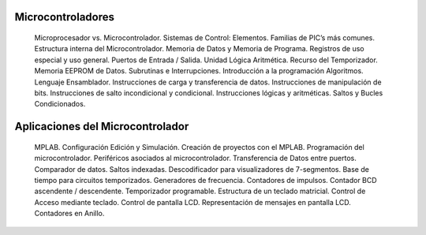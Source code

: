 
Microcontroladores
+++++++++++++++++++++

	Microprocesador vs. Microcontrolador.
	Sistemas de Control: Elementos.
	Familias de PIC’s más comunes.
	Estructura interna del Microcontrolador.
	Memoria de Datos y Memoria de Programa.
	Registros de uso especial y uso general.
	Puertos de Entrada / Salida.
	Unidad Lógica Aritmética.
	Recurso del Temporizador.
	Memoria EEPROM de Datos.
	Subrutinas e Interrupciones.
	Introducción a la programación
	Algoritmos. Lenguaje Ensamblador.
	Instrucciones de carga y transferencia de datos.
	Instrucciones de manipulación de bits.
	Instrucciones de salto incondicional y condicional.
	Instrucciones lógicas y aritméticas.
	Saltos y Bucles Condicionados.

Aplicaciones del Microcontrolador
++++++++++++++++++++++++++++++++++++

	MPLAB. Configuración Edición y Simulación.
	Creación de proyectos con el MPLAB.
	Programación del microcontrolador.
	Periféricos asociados al microcontrolador.
	Transferencia de Datos entre puertos.
	Comparador de datos.
	Saltos indexadas.
	Descodificador para visualizadores de 7-segmentos.
	Base de tiempo para circuitos temporizados.
	Generadores de frecuencia.
	Contadores de impulsos.
	Contador BCD ascendente / descendente.
	Temporizador programable.
	Estructura de un teclado matricial.
	Control de Acceso mediante teclado.
	Control de pantalla LCD.
	Representación de mensajes en pantalla LCD.
	Contadores en Anillo.